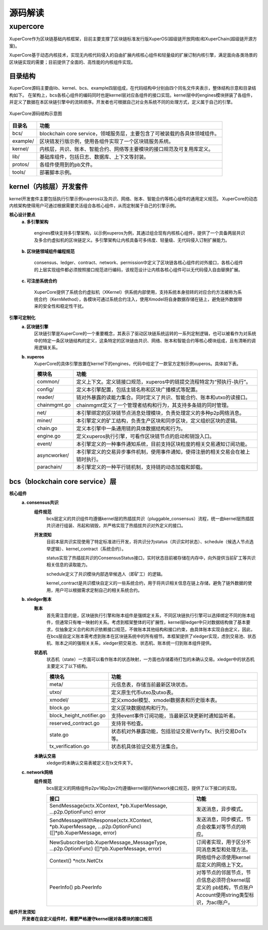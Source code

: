 
源码解读
========

xupercore
-------
XuperCore作为区块链基础内核框架，目前主要支撑了区块链标准发行版XuperOS(超级链开放网络)和XuperChain(超级链开源方案)。

XuperCore基于动态内核技术，实现无内核代码侵入的自由扩展内核核心组件和轻量级的扩展订制内核引擎，满足面向各类场景的区块链实现的需要；目前提供了全面的、高性能的内核组件实现。

目录结构
>>>>>>

XuperCore源码主要由lib、kernel、bcs、example四层组成，在代码结构中分别由四个同名文件夹表示，整体结构示意和目录结构如下。
在架构上，bcs各核心组件的编码同时也是kernel层对应各组件的接口实现。kernel层中的engines模块拼装了各组件，并定义了数据在本区块链引擎中的流转顺序。开发者也可根据自己对业务系统不同的处理方式，定义属于自己的引擎。

.. figure:: ../images/xupercore_structure.jpg
    :alt: XuperCore源码结构
    :align: center

    XuperCore源码结构示意图


+-----------+--------------------------------------------------------------------------+
| 目录名    | 功能                                                                     |
+===========+==========================================================================+
| bcs/      | blockchain core service，领域服务层，主要包含了可被装载的各具体领域组件。|
+-----------+--------------------------------------------------------------------------+
| example/  | 区块链发行版示例，使用各组件实现了一个区块链服务系统。                   |
+-----------+--------------------------------------------------------------------------+
| kernel/   | 内核层，共识、账本、智能合约、网络等主要模块的接口规范及可复用库定义。   |
+-----------+--------------------------------------------------------------------------+
| lib/      | 基础库组件，包括日志、数据库、上下文等封装。                             |
+-----------+--------------------------------------------------------------------------+
| protos/   | 各组件使用到的pb文件。                                                   |
+-----------+--------------------------------------------------------------------------+
| tools/    | 部署脚本示例。                                                           |
+-----------+--------------------------------------------------------------------------+

kernel（内核层）开发套件
>>>>>>
kernel开发套件主要包括执行引擎示例xuperos以及共识、网络、账本、智能合约等核心组件的通用定义规范。
XuperCore的动态内核架构使得用户可通过根据需要灵活组合各核心组件，从而定制属于自己的引擎示例。

**核心设计要点**
    **a. 多引擎架构**
    
	engines模块支持多引擎架构，以示例xuperos为例，其通过组合现有内核核心组件，提供了一个具备两层共识及多合约虚拟机的区块链定义。多引擎架构让内核具备可多纬度、轻量级、无代码侵入订制扩展能力。

    **b. 区块链领域组件编程规范**

	consensus、ledger、contract、network、permission中定义了区块链各核心组件的对外接口，各核心组件的上层实现组件都必须按照接口规范进行编码，该规范设计让内核各核心组件可以无代码侵入自由替换扩展。

    **c. 可注册系统合约**

	XuperCore提供了系统合约虚拟机（XKernel）供系统内部使用，支持系统本身扭转的对应合约方法被称为系统合约（KernMethod），各模块可通过系统合约注入，使用Xmodel将自身数据存储在链上，避免链外数据带来的安全性和稳定性干扰。

**引擎可定制化**
    **a. 区块链引擎**
	区块链引擎是XuperCore的一个重要概念，其表示了驱动区块链系统运转的一系列定制逻辑，也可以被看作为对系统中的特定一条区块链结构的定义，这条特定的区块链由共识、网络、账本和智能合约等核心模块组成，且有清晰的调用逻辑关系。

    **b. xuperos**
	XuperCore的具体引擎放置在kernel下的engines，代码中给定了一款官方定制示例xuperos。具体如下表。

	+--------------+---------------------------------------------------------------------------------+
	| 模块名       | 功能                                                                            |
	+==============+=================================================================================+
	| common/      | 定义上下文。定义链接口规范，xuperos中的链提交流程特定为“预执行-执行”。          |
	+--------------+---------------------------------------------------------------------------------+
	| config/      | 定义本引擎配置，包括主链名称和区块广播模式等配置。                              |
	+--------------+---------------------------------------------------------------------------------+	
	| reader/      | 链对外暴露的读能力集合。同时定义了共识、智能合约、账本和utxo的读接口。          |
	+--------------+---------------------------------------------------------------------------------+
	| chainmgmt.go | chainmgmt定义了一个管理者结构和行为，其支持多条链的同时管理。                   |
        +--------------+---------------------------------------------------------------------------------+
	| net/         | 本引擎绑定的区块链节点消息处理模块，负责处理定义的多种p2p网络消息。             |
	+--------------+---------------------------------------------------------------------------------+
	| miner/       | 本引擎定义的矿工结构，负责生产区块和同步区块，定义组织区块的逻辑。              |
	+--------------+---------------------------------------------------------------------------------+
	| chain.go     | 定义本引擎中一条通用链的具体数据结构和行为。                                    |
	+--------------+---------------------------------------------------------------------------------+
	| engine.go    | 定义xuperos执行引擎，可看作区块链节点的启动和销毁入口。                         |
        +--------------+---------------------------------------------------------------------------------+
	| event/       | 本引擎定义的一种事件通知系统，目前支持区块粒度的相关交易通知订阅功能。          |
	+--------------+---------------------------------------------------------------------------------+
	| asyncworker/ | 本引擎定义的交易异步事件机制，使用事件通知，使得注册的相关交易会在被上链时执行。|
	+--------------+---------------------------------------------------------------------------------+
	| parachain/   | 本引擎定义的一种平行链机制，支持链的动态加载和卸载。                            |
	+--------------+---------------------------------------------------------------------------------+


bcs（blockchain core service）层
>>>>>
**核心组件**
    **a. consensus共识**
	**组件规范**
		bcs层定义的共识组件均遵循kernel层的热插拔共识（pluggable_consensus）流程，统一由kernel层热插拔共识进行组装、吊起和销毁，并严格实现了热插拔共识对外定义的接口。

	**开发须知**
		目前本层共识实现使用了特定标准进行开发，将共识分为status（共识实时状态）、schedule（候选人节点选举逻辑）、kernel_contract（系统合约）。		

		status实现了热插拔共识的ConsensusStatus接口，实时状态目前被存储在内存中，向外提供当前矿工等共识相关信息的读取能力。

		schedule定义了共识模块内部选举候选人（即矿工）的逻辑。

		kernel_contract是共识模块自定义的一些系统合约，用于将共识相关信息在链上存储，避免了链外数据的使用，用户可以根据需求定制自己的相关系统合约。

    **b. xledger账本**
	**账本**
		首先需注意的是，区块链执行引擎和账本组件是强绑定关系，不同区块链执行引擎可以选择绑定不同的账本组件，但通常只有唯一映射的关系。考虑到框架整体的可扩展性，kernel层ledger中只对数据结构做了基本要求，仅抽象定义合约和共识依赖接口规范，不做账本其他结构和接口约束，由具体账本实现自由定义，因此，在bcs层自定义账本需考虑到账本在区块链系统中的所有细节。本框架提供了xledger实现，虑到交易池、状态机、账本之间的强相关关系，xledger把交易池、状态机、账本统一归到账本组件提供。

	**状态机**
		状态机（state）一方面可以看作账本的状态映射，一方面也存储着待打包的未确认交易。xledger中的状态机主要定义了以下结构。

		+---------------------------+-----------------------------------------------------------+
		| 模块名                    | 功能                                                      |
		+===========================+===========================================================+
		| meta/                     | 元信息表，存储当前最新区块状态。                          |
		+---------------------------+-----------------------------------------------------------+
		| utxo/                     | 定义原生代币utxo及utxo表。                                |
		+---------------------------+-----------------------------------------------------------+
		| xmodel/                   | 定义xmodel模型、xmodel数据表和历史版本表。                |
		+---------------------------+-----------------------------------------------------------+
		| block.go                  | 定义区块数据结构和行为。                                  |
		+---------------------------+-----------------------------------------------------------+
		| block_height_notifier.go  | 支持event事件订阅功能，当最新区块更新时通知监听者。       |
		+---------------------------+-----------------------------------------------------------+
		| reserved_contract.go      | 支持背书检查。                                            |
		+---------------------------+-----------------------------------------------------------+
		| state.go                  | 状态机对外暴露功能，包括验证交易VerifyTx、执行交易DoTx等。|
		+---------------------------+-----------------------------------------------------------+
		| tx_verification.go        | 状态机具体验证交易方法集合。                              |
		+---------------------------+-----------------------------------------------------------+


	**未确认交易**
		xledger的未确认交易表被定义在tx文件夹下。


    **c. network网络**
	**组件规范**
		bcs层定义的网络组件p2pv1和p2pv2均遵循kernel层的Network接口规范，提供了以下接口的实现。

		+-----------------------------------------------------------+-------------------------------------------------------+
		| 接口                                                      | 功能                                                  |
		+===========================================================+=======================================================+
		| SendMessage(xctx.XContext, *pb.XuperMessage,              | 发送消息，异步模式。                                  |
		| ...p2p.OptionFunc) error                                  |                                                       |
		+-----------------------------------------------------------+-------------------------------------------------------+
		| SendMessageWithResponse(xctx.XContext, *pb.XuperMessage,  | 发送消息，同步模式，节点会收集对等节点的响应。        |
		| ...p2p.OptionFunc) ([]*pb.XuperMessage, error)            |                                                       |
		+-----------------------------------------------------------+-------------------------------------------------------+
		| NewSubscriber(pb.XuperMessage_MessageType,                | 订阅者实现，用于区分不同消息类型和处理方法。          |
		| ...p2p.OptionFunc) ([]*pb.XuperMessage, error)            |                                                       |
		+-----------------------------------------------------------+-------------------------------------------------------+
		| Context() *nctx.NetCtx                                    | 网络组件必须使用kernel层定义的网络上下文。            |
		+-----------------------------------------------------------+-------------------------------------------------------+
		| PeerInfo() pb.PeerInfo                                    | 对等节点的邻居节点，节点信息必须符合kernel层定义的    |
		|                                                           | pb结构，节点账户Account使用string类型标识，为acl账户。|
		+-----------------------------------------------------------+-------------------------------------------------------+


**组件开发须知**
    **开发者在自定义组件时，需要严格遵守kernel层对各模块的接口规范**

